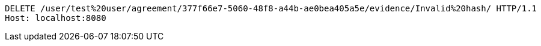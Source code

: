 [source,http,options="nowrap"]
----
DELETE /user/test%20user/agreement/377f66e7-5060-48f8-a44b-ae0bea405a5e/evidence/Invalid%20hash/ HTTP/1.1
Host: localhost:8080

----